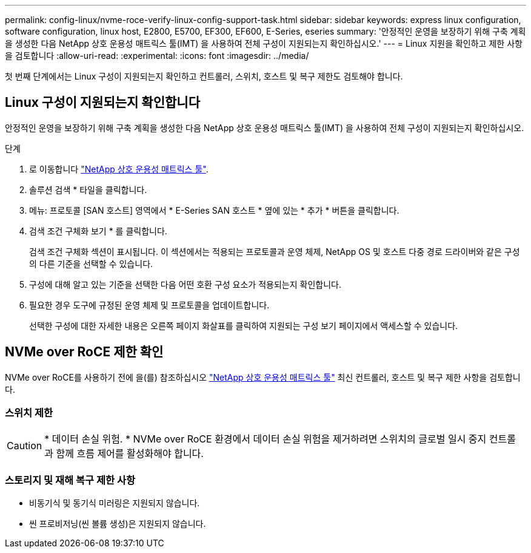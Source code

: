 ---
permalink: config-linux/nvme-roce-verify-linux-config-support-task.html 
sidebar: sidebar 
keywords: express linux configuration, software configuration, linux host, E2800, E5700, EF300, EF600, E-Series, eseries 
summary: '안정적인 운영을 보장하기 위해 구축 계획을 생성한 다음 NetApp 상호 운용성 매트릭스 툴(IMT) 을 사용하여 전체 구성이 지원되는지 확인하십시오.' 
---
= Linux 지원을 확인하고 제한 사항을 검토합니다
:allow-uri-read: 
:experimental: 
:icons: font
:imagesdir: ../media/


[role="lead"]
첫 번째 단계에서는 Linux 구성이 지원되는지 확인하고 컨트롤러, 스위치, 호스트 및 복구 제한도 검토해야 합니다.



== Linux 구성이 지원되는지 확인합니다

안정적인 운영을 보장하기 위해 구축 계획을 생성한 다음 NetApp 상호 운용성 매트릭스 툴(IMT) 을 사용하여 전체 구성이 지원되는지 확인하십시오.

.단계
. 로 이동합니다 https://mysupport.netapp.com/matrix["NetApp 상호 운용성 매트릭스 툴"^].
. 솔루션 검색 * 타일을 클릭합니다.
. 메뉴: 프로토콜 [SAN 호스트] 영역에서 * E-Series SAN 호스트 * 옆에 있는 * 추가 * 버튼을 클릭합니다.
. 검색 조건 구체화 보기 * 를 클릭합니다.
+
검색 조건 구체화 섹션이 표시됩니다. 이 섹션에서는 적용되는 프로토콜과 운영 체제, NetApp OS 및 호스트 다중 경로 드라이버와 같은 구성의 다른 기준을 선택할 수 있습니다.

. 구성에 대해 알고 있는 기준을 선택한 다음 어떤 호환 구성 요소가 적용되는지 확인합니다.
. 필요한 경우 도구에 규정된 운영 체제 및 프로토콜을 업데이트합니다.
+
선택한 구성에 대한 자세한 내용은 오른쪽 페이지 화살표를 클릭하여 지원되는 구성 보기 페이지에서 액세스할 수 있습니다.





== NVMe over RoCE 제한 확인

NVMe over RoCE를 사용하기 전에 을(를) 참조하십시오 https://mysupport.netapp.com/matrix["NetApp 상호 운용성 매트릭스 툴"^] 최신 컨트롤러, 호스트 및 복구 제한 사항을 검토합니다.



=== 스위치 제한


CAUTION: * 데이터 손실 위험. * NVMe over RoCE 환경에서 데이터 손실 위험을 제거하려면 스위치의 글로벌 일시 중지 컨트롤과 함께 흐름 제어를 활성화해야 합니다.



=== 스토리지 및 재해 복구 제한 사항

* 비동기식 및 동기식 미러링은 지원되지 않습니다.
* 씬 프로비저닝(씬 볼륨 생성)은 지원되지 않습니다.

